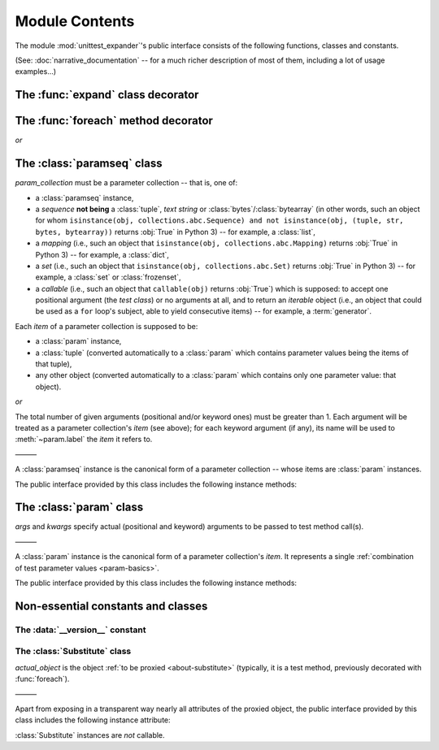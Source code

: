 Module Contents
===============

.. module:: unittest_expander

The module :mod:`unittest_expander`'s public interface consists of the
following functions, classes and constants.

(See: :doc:`narrative_documentation` -- for a much richer description of
most of them, including a lot of usage examples...)


The :func:`expand` class decorator
----------------------------------

.. decorator:: expand

   Apply this decorator to a *test class* to generate actual
   *parametrized* test methods, that is, to "expand" test parameter
   specifications which were earlier attached (by using :func:`foreach`)
   to test methods owned by the test class.

   The public interface provided by :func:`expand` includes also the
   following attributes (making it possible to :ref:`customize how
   names of parametrized test methods are generated
   <custom-name-formatting>`):

   .. attribute:: expand.global_name_pattern

   .. attribute:: expand.global_name_formatter


The :func:`foreach` method decorator
------------------------------------

.. decorator:: foreach(param_collection)

*or*

.. decorator:: foreach(*param_collection_items, **param_collection_labeled_items)

   Apply this decorator to a *test method* to attach to it the specified
   test parameters (only then it will be possible to generate, by using
   :func:`expand`, actual *parametrized* test methods).

   The given argument(s) specify the test parameters to be attached.
   To learn more about these arguments -- see the description of
   :class:`paramseq` (the call signatures of the :func:`foreach`
   decorator and the :class:`paramseq`'s constructor are the same).


The :class:`paramseq` class
---------------------------

.. class:: paramseq(param_collection)

   *param_collection* must be a parameter collection -- that is, one of:

   * a :class:`paramseq` instance,
   * a *sequence* **not being** a :class:`tuple`, *text string* or
     :class:`bytes`/:class:`bytearray` (in other words, such an object
     for whom ``isinstance(obj, collections.abc.Sequence) and not
     isinstance(obj, (tuple, str, bytes, bytearray))`` returns
     :obj:`True` in Python 3) -- for example, a :class:`list`,
   * a *mapping* (i.e., such an object that ``isinstance(obj,
     collections.abc.Mapping)`` returns :obj:`True` in Python 3)
     -- for example, a :class:`dict`,
   * a *set* (i.e., such an object that ``isinstance(obj,
     collections.abc.Set)`` returns :obj:`True` in Python 3)
     -- for example, a :class:`set` or :class:`frozenset`,
   * a *callable* (i.e., such an object that ``callable(obj)`` returns
     :obj:`True`) which is supposed: to accept one positional argument
     (the *test class*) or no arguments at all, and to return an
     *iterable* object (i.e., an object that could be used as a ``for``
     loop's subject, able to yield consecutive items) -- for example, a
     :term:`generator`.

   Each *item* of a parameter collection is supposed to be:

   * a :class:`param` instance,
   * a :class:`tuple` (converted automatically to a :class:`param`
     which contains parameter values being the items of that tuple),
   * any other object (converted automatically to a :class:`param`
     which contains only one parameter value: that object).

*or*

.. class:: paramseq(*param_collection_items, **param_collection_labeled_items)

   The total number of given arguments (positional and/or keyword ones)
   must be greater than 1.  Each argument will be treated as a parameter
   collection's *item* (see above); for each keyword argument (if any),
   its name will be used to :meth:`~param.label` the *item* it refers to.

   ———

   A :class:`paramseq` instance is the canonical form of a parameter
   collection -- whose items are :class:`param` instances.

   The public interface provided by this class includes the following
   instance methods:

   .. method:: __add__(param_collection)

      Returns a new :class:`paramseq` instance -- being a result of
      concatenation of the current :class:`paramseq` instance and given
      *param_collection* (see the description of the :class:`paramseq`
      constructor's argument *param_collection*...).

   .. method:: __radd__(param_collection)

      Returns a new :class:`paramseq` instance -- being a result of
      concatenation of given *param_collection* (see the description of
      the :class:`paramseq` constructor's argument *param_collection*...)
      and the current :class:`paramseq` instance.

   .. method:: context(context_manager_factory, \
                       *its_args, **its_kwargs, \
                       _enable_exc_suppress_=False)

      Returns a new :class:`paramseq` instance containing clones
      of the items of the current instance -- each cloned with a
      :meth:`param.context` call (see below), to which all given
      arguments are passed.


The :class:`param` class
------------------------

.. class:: param(*args, **kwargs)

   *args* and *kwargs* specify actual (positional and keyword) arguments
   to be passed to test method call(s).

   ———

   A :class:`param` instance is the canonical form of a parameter
   collection's *item*. It represents a single :ref:`combination of test
   parameter values <param-basics>`.

   The public interface provided by this class includes the following
   instance methods:

   .. method:: context(context_manager_factory, \
                       *its_args, **its_kwargs, \
                       _enable_exc_suppress_=False)

      Returns a new :class:`param` instance being a clone of the
      current instance, with the specified context manager factory
      (and its arguments) attached.

      By default, the possibility to suppress exceptions by returning
      a *true* value from context manager's :meth:`__exit__` is
      :ref:`disabled <contexts-cannot-suppress-exceptions>`
      (exceptions are propagated even if :meth:`__exit__` returns
      :obj:`True`); to enable this possibility you need to set the
      *_enable_exc_suppress_* keyword argument to :obj:`True`.

   .. method:: label(text)

      Returns a new :class:`param` instance being a clone of the
      current instance, with the specified textual label attached.


Non-essential constants and classes
-----------------------------------

The :data:`__version__` constant
^^^^^^^^^^^^^^^^^^^^^^^^^^^^^^^^

.. data:: __version__

   The version of :mod:`unittest_expander` as a :pep:`440`-compliant
   identifier (being a :class:`str`).


The :class:`Substitute` class
^^^^^^^^^^^^^^^^^^^^^^^^^^^^^

.. class:: Substitute(actual_object)

   *actual_object* is the object :ref:`to be proxied <about-substitute>`
   (typically, it is a test method, previously decorated with
   :func:`foreach`).

   ———

   Apart from exposing in a transparent way nearly all attributes of
   the proxied object, the public interface provided by this class
   includes the following instance attribute:

   .. attribute:: actual_object

      The proxied object itself (unwrapped).

   :class:`Substitute` instances are *not* callable.

